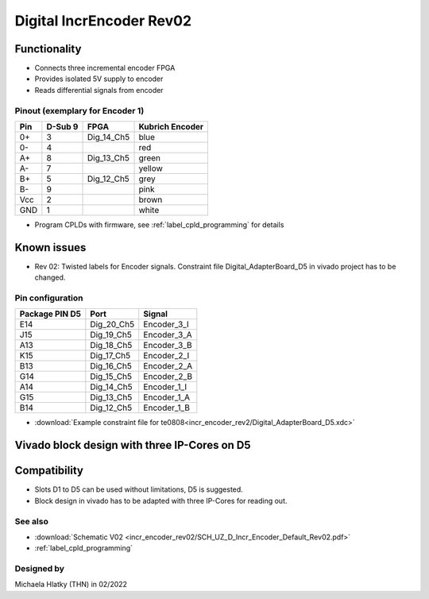 .. _dig_incEncoderRev02:

==============================
Digital IncrEncoder Rev02
==============================


.. image:: incr_encoder_rev02/incr_encoder_rev02_pcb.jpg
   :height: 500

Functionality
-----------------------
* Connects three incremental encoder FPGA
* Provides isolated 5V supply to encoder
* Reads differential signals from encoder


Pinout (exemplary for Encoder 1)
"""""""""""""""""""""""""""""""""
=====  ========  ==========  =====================
Pin    D-Sub 9     FPGA        Kubrich Encoder 
=====  ========  ==========  =====================
0+      3        Dig_14_Ch5    blue
0-      4                      red
A+      8        Dig_13_Ch5    green
A-      7                      yellow
B+      5        Dig_12_Ch5    grey
B-      9                      pink
Vcc     2                      brown
GND     1                      white
=====  ========  ==========  =====================


* Program CPLDs with firmware, see :ref:`label_cpld_programming` for details

Known issues
-----------------------
* Rev 02: Twisted labels for Encoder signals. Constraint file Digital_AdapterBoard_D5 in vivado project has to be changed.

Pin configuration
"""""""""""""""""""""""""""

===============  ==========  ============
Package PIN D5   Port        Signal
===============  ==========  ============
E14              Dig_20_Ch5   Encoder_3_I
J15              Dig_19_Ch5   Encoder_3_A
A13              Dig_18_Ch5   Encoder_3_B
K15              Dig_17_Ch5   Encoder_2_I
B13              Dig_16_Ch5   Encoder_2_A
G14              Dig_15_Ch5   Encoder_2_B
A14              Dig_14_Ch5   Encoder_1_I
G15              Dig_13_Ch5   Encoder_1_A
B14              Dig_12_Ch5   Encoder_1_B
===============  ==========  ============

* :download:`Example constraint file for te0808<incr_encoder_rev2/Digital_AdapterBoard_D5.xdc>`


Vivado block design with three IP-Cores on D5
--------------------------------------------------
.. image:: incr_encoder_rev02/vivado_block.jpg
   :height: 500

Compatibility 
----------------------
* Slots D1 to D5 can be used without limitations, D5 is suggested. 
* Block design in vivado has to be adapted with three IP-Cores for reading out.


See also
"""""""""""""""
* :download:`Schematic V02 <incr_encoder_rev02/SCH_UZ_D_Incr_Encoder_Default_Rev02.pdf>`
* :ref:`label_cpld_programming`


Designed by 
"""""""""""""""
Michaela Hlatky (THN) in 02/2022
